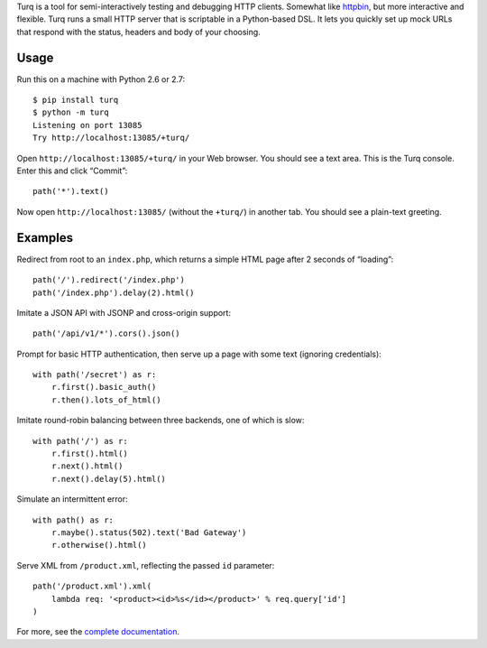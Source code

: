 Turq is a tool for semi-interactively testing and debugging HTTP clients.
Somewhat like `httpbin <http://httpbin.org/>`_,
but more interactive and flexible.
Turq runs a small HTTP server that is scriptable in a Python-based DSL.
It lets you quickly set up mock URLs
that respond with the status, headers and body of your choosing.

Usage
-----
Run this on a machine with Python 2.6 or 2.7::

    $ pip install turq
    $ python -m turq
    Listening on port 13085
    Try http://localhost:13085/+turq/

Open ``http://localhost:13085/+turq/`` in your Web browser.
You should see a text area. This is the Turq console.
Enter this and click “Commit”::

    path('*').text()

Now open ``http://localhost:13085/`` (without the ``+turq/``) in another tab.
You should see a plain-text greeting.

Examples
--------
Redirect from root to an ``index.php``,
which returns a simple HTML page after 2 seconds of “loading”::

    path('/').redirect('/index.php')
    path('/index.php').delay(2).html()

Imitate a JSON API with JSONP and cross-origin support::

    path('/api/v1/*').cors().json()

Prompt for basic HTTP authentication,
then serve up a page with some text (ignoring credentials)::

    with path('/secret') as r:
        r.first().basic_auth()
        r.then().lots_of_html()

Imitate round-robin balancing between three backends, one of which is slow::
    
    with path('/') as r:
        r.first().html()
        r.next().html()
        r.next().delay(5).html()

Simulate an intermittent error::

    with path() as r:
        r.maybe().status(502).text('Bad Gateway')
        r.otherwise().html()

Serve XML from ``/product.xml``, reflecting the passed ``id`` parameter::
    
    path('/product.xml').xml(
        lambda req: '<product><id>%s</id></product>' % req.query['id']
    )

For more, see the `complete documentation <https://turq.readthedocs.org/>`_.

